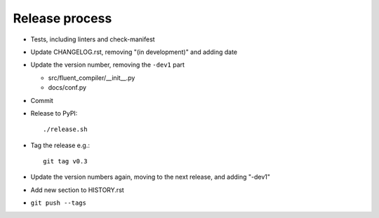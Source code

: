 Release process
===============

* Tests, including linters and check-manifest

* Update CHANGELOG.rst, removing "(in development)" and adding date

* Update the version number, removing the ``-dev1`` part

  * src/fluent_compiler/__init__.py
  * docs/conf.py

* Commit

* Release to PyPI::

    ./release.sh

* Tag the release e.g.::

    git tag v0.3

* Update the version numbers again, moving to the next release, and adding "-dev1"

* Add new section to HISTORY.rst

* ``git push --tags``
